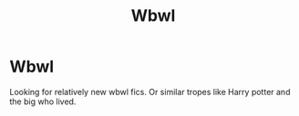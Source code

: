 #+TITLE: Wbwl

* Wbwl
:PROPERTIES:
:Author: MothEmperor07
:Score: 7
:DateUnix: 1584766416.0
:DateShort: 2020-Mar-21
:FlairText: Recommendation
:END:
Looking for relatively new wbwl fics. Or similar tropes like Harry potter and the big who lived.

